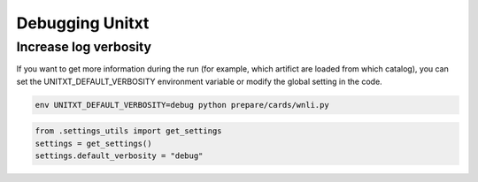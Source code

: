 .. _debugging:

===================================
Debugging Unitxt
===================================

Increase log verbosity
-----------------

If you want to get more information during the run (for example, which artifict are loaded from which catalog),
you can set the UNITXT_DEFAULT_VERBOSITY environment variable or modify the global setting in the code.

.. code-block:: bash

  env UNITXT_DEFAULT_VERBOSITY=debug python prepare/cards/wnli.py

.. code-block:: python

  from .settings_utils import get_settings
  settings = get_settings()
  settings.default_verbosity = "debug"